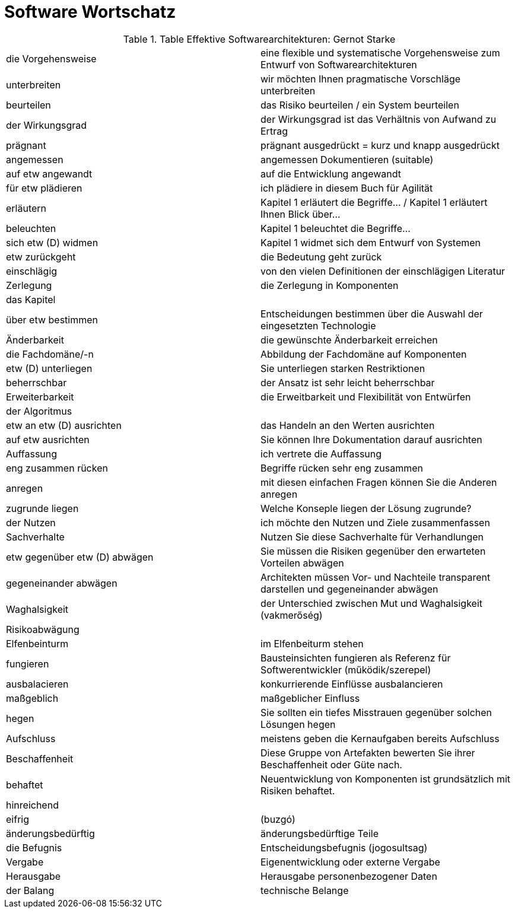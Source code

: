 # Software Wortschatz

.Table Effektive Softwarearchitekturen: Gernot Starke
,===

die Vorgehensweise, eine flexible und systematische Vorgehensweise zum Entwurf von Softwarearchitekturen

unterbreiten, wir möchten Ihnen pragmatische Vorschläge unterbreiten

beurteilen, das Risiko beurteilen / ein System beurteilen

der Wirkungsgrad, der Wirkungsgrad ist das Verhältnis von Aufwand zu Ertrag

prägnant, prägnant ausgedrückt = kurz und knapp ausgedrückt

angemessen, angemessen Dokumentieren (suitable)

auf etw angewandt, auf die Entwicklung angewandt

für etw plädieren, ich plädiere in diesem Buch für Agilität

erläutern, Kapitel 1 erläutert die Begriffe... / Kapitel 1 erläutert Ihnen Blick über...

beleuchten, Kapitel 1 beleuchtet die Begriffe...

sich etw (D) widmen, Kapitel 1 widmet sich dem Entwurf von Systemen

etw zurückgeht, die Bedeutung geht zurück

einschlägig, von den vielen Definitionen der einschlägigen Literatur

Zerlegung, die Zerlegung in Komponenten

das Kapitel,

über etw bestimmen, Entscheidungen bestimmen über die Auswahl der eingesetzten Technologie

Änderbarkeit, die gewünschte Änderbarkeit erreichen

die Fachdomäne/-n, Abbildung der Fachdomäne auf Komponenten

etw (D) unterliegen, Sie unterliegen starken Restriktionen

beherrschbar, der Ansatz ist sehr leicht beherrschbar

Erweiterbarkeit, die Erweitbarkeit und Flexibilität von Entwürfen

der Algoritmus,

etw an etw (D) ausrichten, das Handeln an den Werten ausrichten

auf etw ausrichten, Sie können Ihre Dokumentation darauf ausrichten

Auffassung, ich vertrete die Auffassung

eng zusammen rücken, Begriffe rücken sehr eng zusammen

anregen, mit diesen einfachen Fragen können Sie die Anderen anregen

zugrunde liegen, Welche Konseple liegen der Lösung zugrunde?

der Nutzen, ich möchte den Nutzen und Ziele zusammenfassen

Sachverhalte, Nutzen Sie diese Sachverhalte für Verhandlungen

etw gegenüber etw (D) abwägen, Sie müssen die Risiken gegenüber den erwarteten Vorteilen abwägen

gegeneinander abwägen, Architekten müssen Vor- und Nachteile transparent darstellen und gegeneinander abwägen 

Waghalsigkeit, der Unterschied zwischen Mut und Waghalsigkeit (vakmerőség)

Risikoabwägung,

Elfenbeinturm, im Elfenbeiturm stehen

fungieren, Bausteinsichten fungieren als Referenz für Softwerentwickler (működik/szerepel)

ausbalacieren, konkurrierende Einflüsse ausbalancieren

maßgeblich, maßgeblicher Einfluss

hegen, Sie sollten ein tiefes Misstrauen gegenüber solchen Lösungen hegen

Aufschluss, meistens geben die Kernaufgaben bereits Aufschluss

Beschaffenheit, Diese Gruppe von Artefakten bewerten Sie ihrer Beschaffenheit oder Güte nach.

behaftet, Neuentwicklung von Komponenten ist grundsätzlich mit Risiken behaftet.

hinreichend,

eifrig, (buzgó)

änderungsbedürftig, änderungsbedürftige Teile

die Befugnis, Entscheidungsbefugnis (jogosultsag)

Vergabe, Eigenentwicklung oder externe Vergabe

Herausgabe, Herausgabe personenbezogener Daten

der Balang, technische Belange

,===